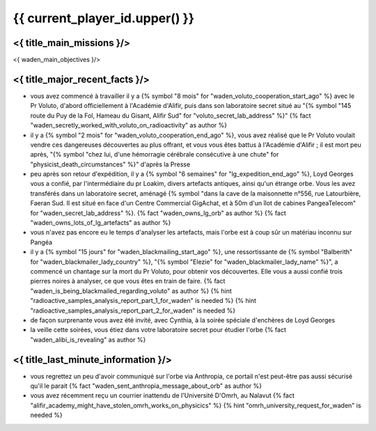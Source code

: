 {{ current_player_id.upper() }}
##################################

<{ title_main_missions }/>
=============================================================

<{ waden_main_objectives }/>


<{ title_major_recent_facts }/>
=========================================================

- vous avez commencé à travailler il y a {% symbol "8 mois" for "waden_voluto_cooperation_start_ago" %} avec le Pr Voluto, d'abord officiellement à l'Académie d'Alifir, puis dans son laboratoire secret situé au "{% symbol "145 route du Puy de la Fol, Hameau du Gisant, Alifir Sud" for "voluto_secret_lab_address" %}" {% fact "waden_secretly_worked_with_voluto_on_radioactivity" as author %}
- il y a {% symbol "2 mois" for "waden_voluto_cooperation_end_ago" %}, vous avez réalisé que le Pr Voluto voulait vendre ces dangereuses découvertes au plus offrant, et vous vous êtes battus à l'Académie d'Alifir ; il est mort peu après, "{% symbol "chez lui, d'une hémorragie cérébrale consécutive à une chute" for "physicist_death_circumstances" %}" d'après la Presse
- peu après son retour d'expédition, il y a {% symbol "6 semaines" for "lg_expedition_end_ago" %}, Loyd Georges vous a confié, par l'intermédiaire du pr Loakim, divers artefacts antiques, ainsi qu'un étrange orbe. Vous les avez transférés dans un laboratoire secret, aménagé {% symbol "dans la cave de la maisonnette n°556, rue Latourbière, Faeran Sud. Il est situé en face d'un Centre Commercial GigAchat, et à 50m d'un îlot de cabines PangeaTelecom" for "waden_secret_lab_address" %}. {% fact "waden_owns_lg_orb" as author %} {% fact "waden_owns_lots_of_lg_artefacts" as author %}
- vous n'avez pas encore eu le temps d'analyser les artefacts, mais l'orbe est à coup sûr un matériau inconnu sur Pangéa
- il y a {% symbol "15 jours" for "waden_blackmailing_start_ago" %}, une ressortissante de {% symbol "Balberith" for "waden_blackmailer_lady_country" %}, "{% symbol "Elezie" for "waden_blackmailer_lady_name" %}", a commencé un chantage sur la mort du Pr Voluto, pour obtenir vos découvertes. Elle vous a aussi confié trois pierres noires à analyser, ce que vous êtes en train de faire. {% fact "waden_is_being_blackmailed_regarding_voluto" as author %} {% hint "radioactive_samples_analysis_report_part_1_for_waden" is needed %} {% hint "radioactive_samples_analysis_report_part_2_for_waden" is needed %}
- de façon surprenante vous avez été invité, avec Cynthia, à la soirée spéciale d'enchères de Loyd Georges
- la veille cette soirées, vous étiez dans votre laboratoire secret pour étudier l'orbe {% fact "waden_alibi_is_revealing" as author %}



<{ title_last_minute_information }/>
==============================================

- vous regrettez un peu d'avoir communiqué sur l'orbe via Anthropia, ce portail n'est peut-être pas aussi sécurisé qu'il le parait  {% fact "waden_sent_anthropia_message_about_orb" as author %}
- vous avez récemment reçu un courrier inattendu de l'Université D'Omrh, au Nalavut {% fact "alifir_academy_might_have_stolen_omrh_works_on_physicics" %} {% hint "omrh_university_request_for_waden" is needed %}
